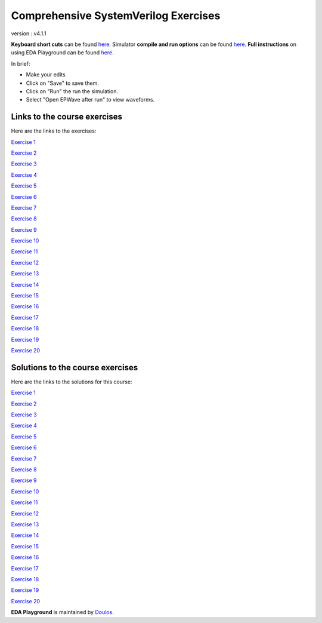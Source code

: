 #####################################
Comprehensive SystemVerilog Exercises
#####################################

version : v4.1.1

**Keyboard short cuts** can be found `here <http://eda-playground.readthedocs.org/en/latest/edaplayground_shortcuts.html>`_. Simulator **compile and run options** can be found `here <http://eda-playground.readthedocs.org/en/latest/compile_run_options.html>`_. **Full instructions** on using EDA Playground can be found `here <http://eda-playground.readthedocs.org/en/latest/>`_.

In brief:

* Make your edits

* Click on "Save" to save them.

* Click on "Run" the run the simulation.

* Select "Open EPWave after run" to view waveforms.


*****************************
Links to the course exercises
*****************************

Here are the links to the exercises:

`Exercise  1 <https://courses.edaplayground.com/x/45Ay>`_

`Exercise  2 <https://courses.edaplayground.com/x/4bxM>`_

`Exercise  3 <https://courses.edaplayground.com/x/59ij>`_

`Exercise  4 <https://courses.edaplayground.com/x/2rFU>`_

`Exercise  5 <https://courses.edaplayground.com/x/y8s>`_

`Exercise  6 <https://courses.edaplayground.com/x/2VvF>`_

`Exercise  7 <https://courses.edaplayground.com/x/33gd>`_

`Exercise  8 <https://courses.edaplayground.com/x/688d>`_

`Exercise  9 <https://courses.edaplayground.com/x/3aU2>`_

`Exercise 10 <https://courses.edaplayground.com/x/48FQ>`_

`Exercise 11 <https://courses.edaplayground.com/x/4f2n>`_

`Exercise 12 <https://courses.edaplayground.com/x/2rF8>`_

`Exercise 13 <https://courses.edaplayground.com/x/5CpB>`_

`Exercise 14 <https://courses.edaplayground.com/x/6HMx>`_

`Exercise 15 <https://courses.edaplayground.com/x/2rFe>`_

`Exercise 16 <https://courses.edaplayground.com/x/2Yzg>`_

`Exercise 17 <https://courses.edaplayground.com/x/36m5>`_

`Exercise 18 <https://courses.edaplayground.com/x/3dYT>`_

`Exercise 19 <https://courses.edaplayground.com/x/2PkN>`_

`Exercise 20 <https://courses.edaplayground.com/x/4BKr>`_


*********************************
Solutions to the course exercises
*********************************

Here are the links to the solutions for this course:

`Exercise  1 <https://courses.edaplayground.com/x/6LSP>`_

`Exercise  2 <https://courses.edaplayground.com/x/2rG_>`_

`Exercise  3 <https://courses.edaplayground.com/x/3ABp>`_

`Exercise  4 <https://courses.edaplayground.com/x/3gyC>`_

`Exercise  5 <https://courses.edaplayground.com/x/4Eja>`_

`Exercise  6 <https://courses.edaplayground.com/x/5KJM>`_

`Exercise  7 <https://courses.edaplayground.com/x/2rGB>`_

`Exercise  8 <https://courses.edaplayground.com/x/2wXk>`_

`Exercise  9 <https://courses.edaplayground.com/x/aw6>`_

`Exercise 10 <https://courses.edaplayground.com/x/28hU>`_

`Exercise 11 <https://courses.edaplayground.com/x/2fUs>`_

`Exercise 12 <https://courses.edaplayground.com/x/426X>`_

`Exercise 13 <https://courses.edaplayground.com/x/3k3d>`_

`Exercise 14 <https://courses.edaplayground.com/x/4Hq2>`_

`Exercise 15 <https://courses.edaplayground.com/x/4qbQ>`_

`Exercise 16 <https://courses.edaplayground.com/x/5NNn>`_

`Exercise 17 <https://courses.edaplayground.com/x/5vAB>`_

`Exercise 18 <https://courses.edaplayground.com/x/2rGM>`_

`Exercise 19 <https://courses.edaplayground.com/x/56eJ>`_

`Exercise 20 <https://courses.edaplayground.com/x/e_X>`_





**EDA Playground** is maintained by `Doulos <http://courses.doulos.com>`_.
